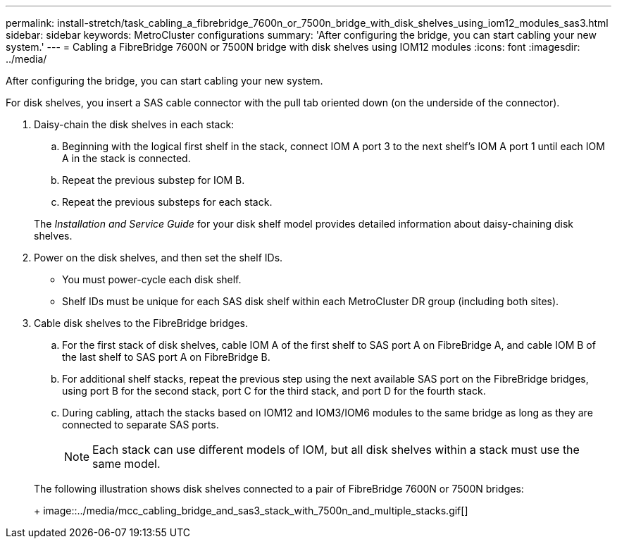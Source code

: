 ---
permalink: install-stretch/task_cabling_a_fibrebridge_7600n_or_7500n_bridge_with_disk_shelves_using_iom12_modules_sas3.html
sidebar: sidebar
keywords: MetroCluster configurations
summary: 'After configuring the bridge, you can start cabling your new system.'
---
= Cabling a FibreBridge 7600N or 7500N bridge with disk shelves using IOM12 modules
:icons: font
:imagesdir: ../media/

[.lead]
After configuring the bridge, you can start cabling your new system.

For disk shelves, you insert a SAS cable connector with the pull tab oriented down (on the underside of the connector).

. Daisy-chain the disk shelves in each stack:
 .. Beginning with the logical first shelf in the stack, connect IOM A port 3 to the next shelf's IOM A port 1 until each IOM A in the stack is connected.
 .. Repeat the previous substep for IOM B.
 .. Repeat the previous substeps for each stack.

+
The _Installation and Service Guide_ for your disk shelf model provides detailed information about daisy-chaining disk shelves.
. Power on the disk shelves, and then set the shelf IDs.
 ** You must power-cycle each disk shelf.
 ** Shelf IDs must be unique for each SAS disk shelf within each MetroCluster DR group (including both sites).
. Cable disk shelves to the FibreBridge bridges.
 .. For the first stack of disk shelves, cable IOM A of the first shelf to SAS port A on FibreBridge A, and cable IOM B of the last shelf to SAS port A on FibreBridge B.
 .. For additional shelf stacks, repeat the previous step using the next available SAS port on the FibreBridge bridges, using port B for the second stack, port C for the third stack, and port D for the fourth stack.
 .. During cabling, attach the stacks based on IOM12 and IOM3/IOM6 modules to the same bridge as long as they are connected to separate SAS ports.
+
NOTE: Each stack can use different models of IOM, but all disk shelves within a stack must use the same model.

+
The following illustration shows disk shelves connected to a pair of FibreBridge 7600N or 7500N bridges:
+
image::../media/mcc_cabling_bridge_and_sas3_stack_with_7500n_and_multiple_stacks.gif[]

